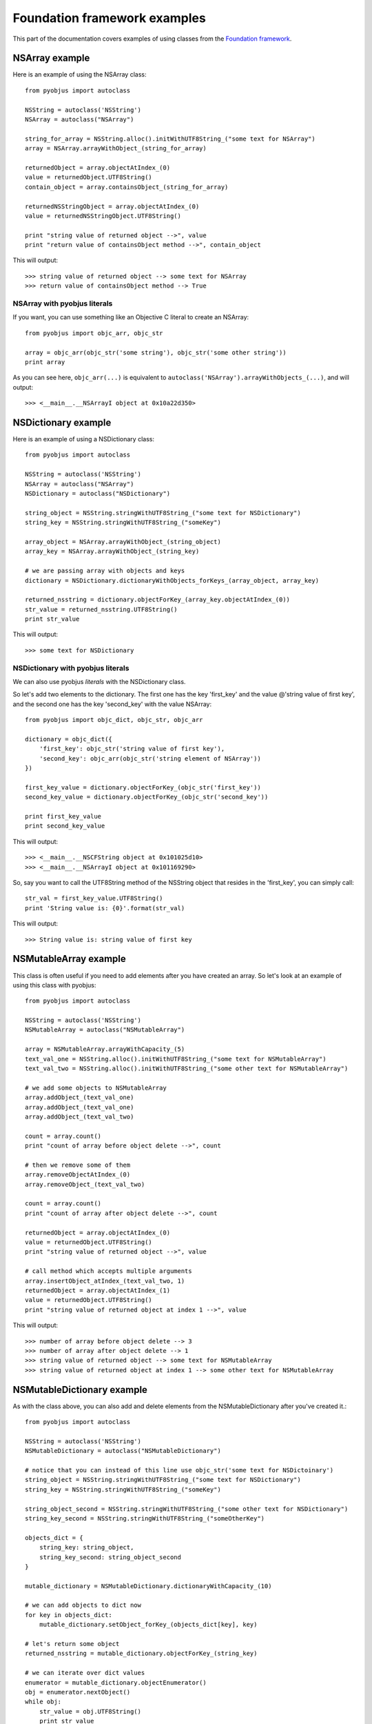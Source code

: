 .. _foundation_eg:

Foundation framework examples
=============================

.. module:: pyobjus

This part of the documentation covers examples of using classes from the
`Foundation framework
<https://developer.apple.com/library/mac/documentation/Cocoa/Reference/Foundation/ObjC_classic/>`_.

NSArray example
---------------

Here is an example of using the NSArray class::

    from pyobjus import autoclass

    NSString = autoclass('NSString')
    NSArray = autoclass("NSArray")

    string_for_array = NSString.alloc().initWithUTF8String_("some text for NSArray")
    array = NSArray.arrayWithObject_(string_for_array)

    returnedObject = array.objectAtIndex_(0)
    value = returnedObject.UTF8String()
    contain_object = array.containsObject_(string_for_array)

    returnedNSStringObject = array.objectAtIndex_(0)
    value = returnedNSStringObject.UTF8String()

    print "string value of returned object -->", value
    print "return value of containsObject method -->", contain_object

This will output::

    >>> string value of returned object --> some text for NSArray
    >>> return value of containsObject method --> True

NSArray with pyobjus literals
~~~~~~~~~~~~~~~~~~~~~~~~~~~~~

If you want, you can use something like an Objective C literal to create an
NSArray::

    from pyobjus import objc_arr, objc_str

    array = objc_arr(objc_str('some string'), objc_str('some other string'))
    print array

As you can see here, ``objc_arr(...)`` is equivalent to
``autoclass('NSArray').arrayWithObjects_(...)``, and will output::

    >>> <__main__.__NSArrayI object at 0x10a22d350>

NSDictionary example
--------------------

Here is an example of using a NSDictionary class::

    from pyobjus import autoclass

    NSString = autoclass('NSString')
    NSArray = autoclass("NSArray")
    NSDictionary = autoclass("NSDictionary")

    string_object = NSString.stringWithUTF8String_("some text for NSDictionary")
    string_key = NSString.stringWithUTF8String_("someKey")

    array_object = NSArray.arrayWithObject_(string_object)
    array_key = NSArray.arrayWithObject_(string_key)

    # we are passing array with objects and keys
    dictionary = NSDictionary.dictionaryWithObjects_forKeys_(array_object, array_key)

    returned_nsstring = dictionary.objectForKey_(array_key.objectAtIndex_(0))
    str_value = returned_nsstring.UTF8String()
    print str_value
    
This will output::

    >>> some text for NSDictionary

NSDictionary with pyobjus literals
~~~~~~~~~~~~~~~~~~~~~~~~~~~~~~~~~~

We can also use pyobjus `literals` with the NSDictionary class.

So let's add two elements to the dictionary. The first one has the key
'first_key' and the value @'string value of first key', and the second one has
the key 'second_key' with the value NSArray::

    from pyobjus import objc_dict, objc_str, objc_arr

    dictionary = objc_dict({
        'first_key': objc_str('string value of first key'),
        'second_key': objc_arr(objc_str('string element of NSArray'))
    })

    first_key_value = dictionary.objectForKey_(objc_str('first_key'))
    second_key_value = dictionary.objectForKey_(objc_str('second_key'))

    print first_key_value
    print second_key_value

This will output::

    >>> <__main__.__NSCFString object at 0x101025d10>
    >>> <__main__.__NSArrayI object at 0x101169290>

So, say you want to call the UTF8String method of the NSString object that
resides in the 'first_key', you can simply call::

    str_val = first_key_value.UTF8String()
    print 'String value is: {0}'.format(str_val)

This will output::

    >>> String value is: string value of first key

NSMutableArray example
----------------------

This class is often useful if you need to add elements after you have created an
array. So let's look at an example of using this class with pyobjus::

    from pyobjus import autoclass

    NSString = autoclass('NSString')
    NSMutableArray = autoclass("NSMutableArray")

    array = NSMutableArray.arrayWithCapacity_(5)
    text_val_one = NSString.alloc().initWithUTF8String_("some text for NSMutableArray")
    text_val_two = NSString.alloc().initWithUTF8String_("some other text for NSMutableArray")

    # we add some objects to NSMutableArray
    array.addObject_(text_val_one)
    array.addObject_(text_val_one)
    array.addObject_(text_val_two)

    count = array.count()
    print "count of array before object delete -->", count

    # then we remove some of them
    array.removeObjectAtIndex_(0)
    array.removeObject_(text_val_two)

    count = array.count()
    print "count of array after object delete -->", count

    returnedObject = array.objectAtIndex_(0)
    value = returnedObject.UTF8String()
    print "string value of returned object -->", value

    # call method which accepts multiple arguments
    array.insertObject_atIndex_(text_val_two, 1)
    returnedObject = array.objectAtIndex_(1)
    value = returnedObject.UTF8String()
    print "string value of returned object at index 1 -->", value

This will output::

    >>> number of array before object delete --> 3
    >>> number of array after object delete --> 1
    >>> string value of returned object --> some text for NSMutableArray
    >>> string value of returned object at index 1 --> some other text for NSMutableArray

NSMutableDictionary example
---------------------------

As with the class above, you can also add and delete elements from the
NSMutableDictionary after you've created it.::

    from pyobjus import autoclass

    NSString = autoclass('NSString')
    NSMutableDictionary = autoclass("NSMutableDictionary")

    # notice that you can instead of this line use objc_str('some text for NSDictoinary')
    string_object = NSString.stringWithUTF8String_("some text for NSDictionary")
    string_key = NSString.stringWithUTF8String_("someKey")

    string_object_second = NSString.stringWithUTF8String_("some other text for NSDictionary")
    string_key_second = NSString.stringWithUTF8String_("someOtherKey")

    objects_dict = {
        string_key: string_object,
        string_key_second: string_object_second
    }

    mutable_dictionary = NSMutableDictionary.dictionaryWithCapacity_(10)

    # we can add objects to dict now
    for key in objects_dict:
        mutable_dictionary.setObject_forKey_(objects_dict[key], key)

    # let's return some object
    returned_nsstring = mutable_dictionary.objectForKey_(string_key)

    # we can iterate over dict values
    enumerator = mutable_dictionary.objectEnumerator()
    obj = enumerator.nextObject()
    while obj:
        str_value = obj.UTF8String()
        print str_value
        obj = enumerator.nextObject()

So this will output::

    >>> some other text for NSDictionary
    >>> some text for NSDictionary

Other
-----

Other examples can be found `here <https://github.com/kivy/pyobjus/tree/master/examples>`_.